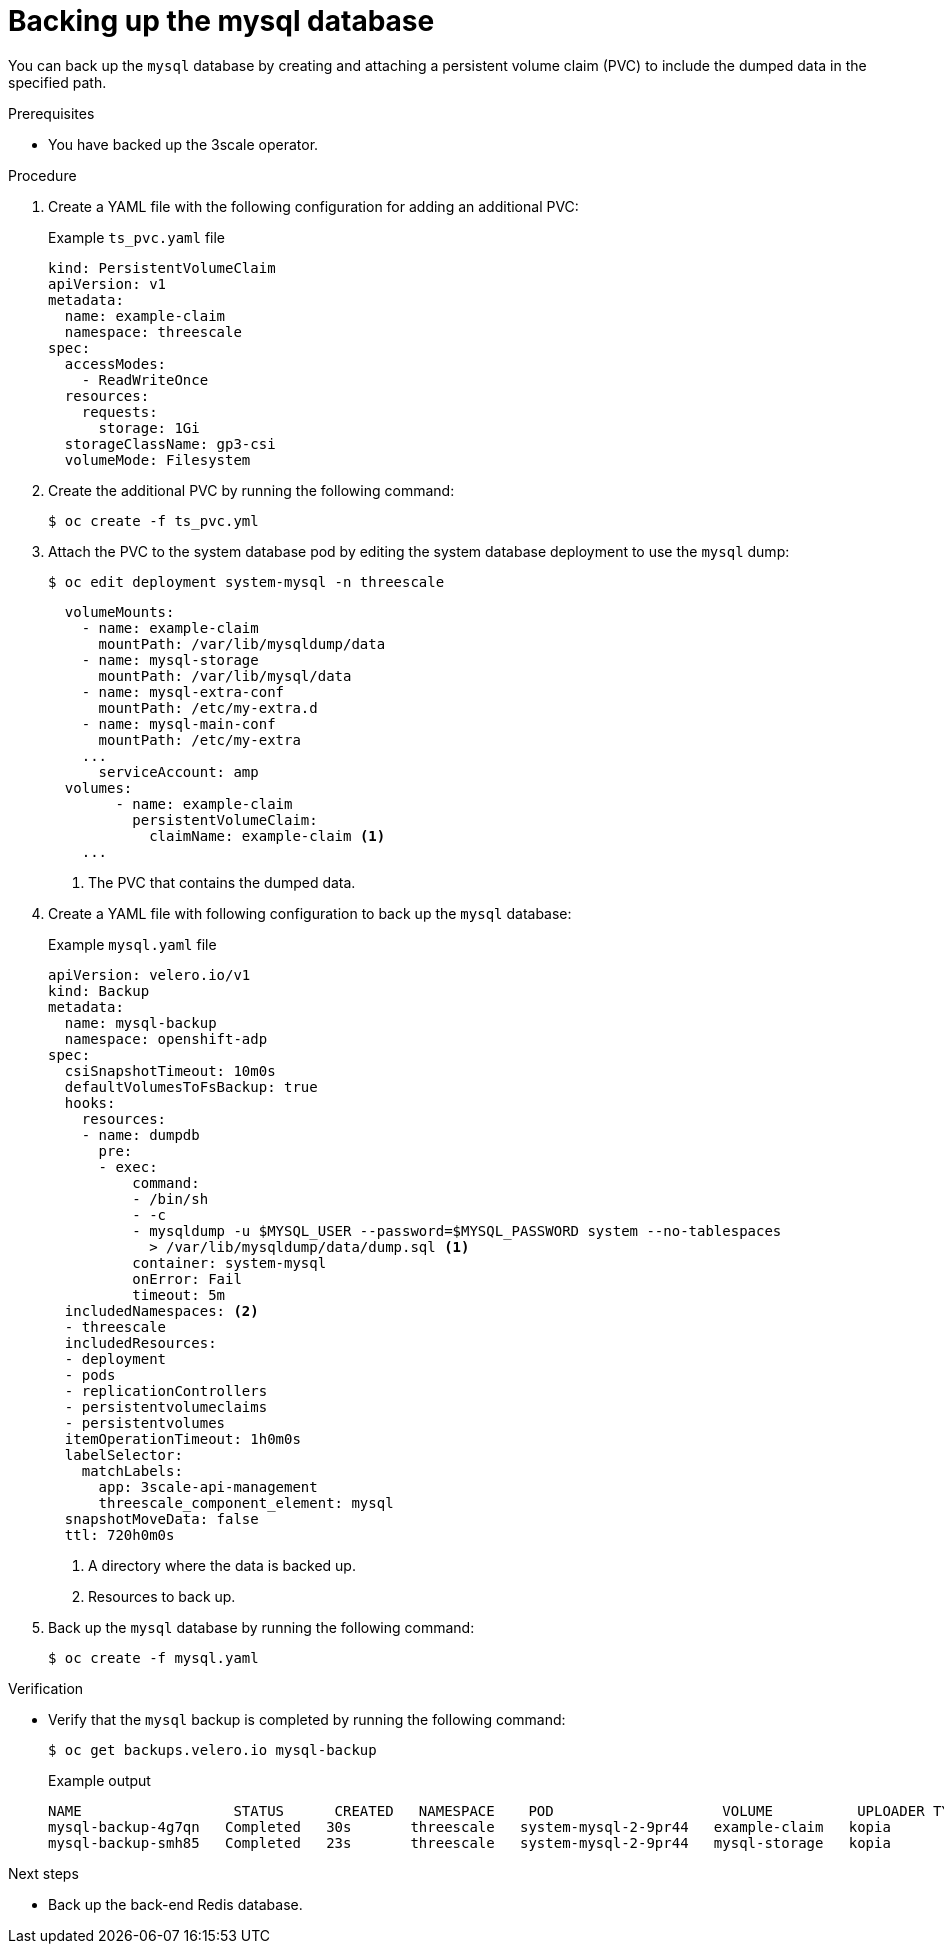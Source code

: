 :_mod-docs-content-type: PROCEDURE

//included in backing-up-and-restoring-3scale-by-using-oadp.adoc assembly

[id="backing-up-the-mysql-database_{context}"]
= Backing up the mysql database

You can back up the `mysql` database by creating and attaching a persistent volume claim (PVC) to include the dumped data in the specified path.

.Prerequisites

* You have backed up the 3scale operator.

.Procedure

. Create a YAML file with the following configuration for adding an additional PVC:
+
.Example `ts_pvc.yaml` file
[source,yaml]
----
kind: PersistentVolumeClaim
apiVersion: v1
metadata:
  name: example-claim
  namespace: threescale
spec:
  accessModes:
    - ReadWriteOnce
  resources:
    requests:
      storage: 1Gi
  storageClassName: gp3-csi
  volumeMode: Filesystem
----

. Create the additional PVC by running the following command:
+
[source,terminal]
----
$ oc create -f ts_pvc.yml
----

. Attach the PVC to the system database pod by editing the system database deployment to use the `mysql` dump:
+
[source,terminal]
----
$ oc edit deployment system-mysql -n threescale
----
+
[source,yaml]
----
  volumeMounts:
    - name: example-claim
      mountPath: /var/lib/mysqldump/data
    - name: mysql-storage
      mountPath: /var/lib/mysql/data
    - name: mysql-extra-conf
      mountPath: /etc/my-extra.d
    - name: mysql-main-conf
      mountPath: /etc/my-extra
    ...
      serviceAccount: amp
  volumes:
        - name: example-claim
          persistentVolumeClaim:
            claimName: example-claim <1>
    ...
----
<1> The PVC that contains the dumped data.

. Create a YAML file with following configuration to back up the `mysql` database:
+
.Example `mysql.yaml` file
+
[source,yaml]
----
apiVersion: velero.io/v1
kind: Backup
metadata:
  name: mysql-backup
  namespace: openshift-adp
spec:
  csiSnapshotTimeout: 10m0s
  defaultVolumesToFsBackup: true
  hooks:
    resources:
    - name: dumpdb
      pre:
      - exec:
          command:
          - /bin/sh
          - -c
          - mysqldump -u $MYSQL_USER --password=$MYSQL_PASSWORD system --no-tablespaces
            > /var/lib/mysqldump/data/dump.sql <1>
          container: system-mysql
          onError: Fail
          timeout: 5m
  includedNamespaces: <2>
  - threescale
  includedResources:
  - deployment
  - pods
  - replicationControllers
  - persistentvolumeclaims
  - persistentvolumes
  itemOperationTimeout: 1h0m0s
  labelSelector:
    matchLabels:
      app: 3scale-api-management
      threescale_component_element: mysql
  snapshotMoveData: false
  ttl: 720h0m0s
----
<1> A directory where the data is backed up.
<2> Resources to back up.

. Back up the `mysql` database by running the following command:
+
[source,terminal]
----
$ oc create -f mysql.yaml
----

.Verification

* Verify that the `mysql` backup is completed by running the following command:
+
[source,terminal]
----
$ oc get backups.velero.io mysql-backup
----
+
.Example output
+
[source,terminal]
----
NAME                  STATUS      CREATED   NAMESPACE    POD                    VOLUME          UPLOADER TYPE   STORAGE LOCATION   AGE
mysql-backup-4g7qn   Completed   30s       threescale   system-mysql-2-9pr44   example-claim   kopia           ts-dpa-1           30s
mysql-backup-smh85   Completed   23s       threescale   system-mysql-2-9pr44   mysql-storage   kopia           ts-dpa-1           30s
----

.Next steps

* Back up the back-end Redis database.
